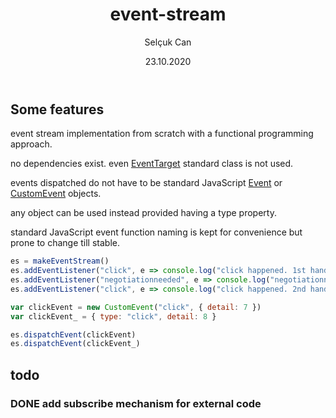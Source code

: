 #+title: event-stream
#+author: Selçuk Can
#+date: 23.10.2020

** Some features
event stream implementation from scratch with a functional programming approach.

no dependencies exist. even [[https://dom.spec.whatwg.org/#interface-eventtarget][EventTarget]] standard class is not used.

events dispatched do not have to be standard JavaScript [[https://dom.spec.whatwg.org/#event][Event]] or [[https://dom.spec.whatwg.org/#customevent][CustomEvent]] objects.

any object can be used instead provided having a type property.

standard JavaScript event function naming is kept for convenience but prone to change till stable.

#+begin_src javascript
es = makeEventStream()
es.addEventListener("click", e => console.log("click happened. 1st handler called. event: ", e))
es.addEventListener("negotiationneeded", e => console.log("negotiationneeded. only handler called. event: ", e))
es.addEventListener("click", e => console.log("click happened. 2nd handler called. event.detail: ", e.detail))

var clickEvent = new CustomEvent("click", { detail: 7 })
var clickEvent_ = { type: "click", detail: 8 }

es.dispatchEvent(clickEvent)
es.dispatchEvent(clickEvent_)
#+end_src

#+RESULTS:

** todo
*** DONE add subscribe mechanism for external code

